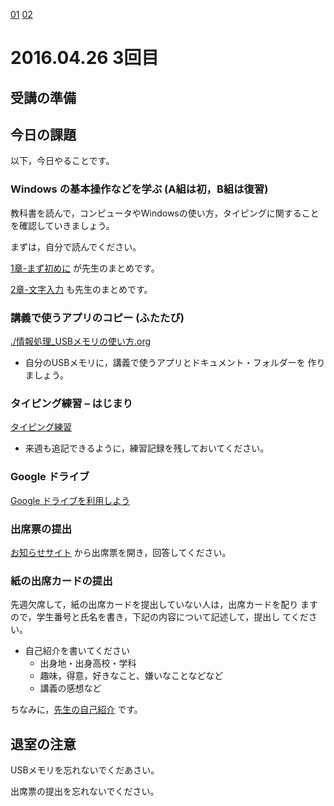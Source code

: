 [[./01.org][01]]  [[./02.org][02]]  

* 2016.04.26 3回目

** 受講の準備

** 今日の課題

以下，今日やることです。

*** Windows の基本操作などを学ぶ (A組は初，B組は復習)

教科書を読んで，コンピュータやWindowsの使い方，タイピングに関すること
を確認していきましょう。

まずは，自分で読んでください。

[[../教科書/01_まず初めに.org][1章-まず初めに]] が先生のまとめです。

[[../教科書/02_文字入力.org][2章-文字入力]] も先生のまとめです。

*** 講義で使うアプリのコピー (ふたたび)

[[./情報処理_USBメモリの使い方.org]]

- 自分のUSBメモリに，講義で使うアプリとドキュメント・フォルダーを
  作りましょう。

*** タイピング練習 -- はじまり

   [[./タイピング/情報処理_タイピング_練習.org][タイピング練習]]

   - 来週も追記できるように，練習記録を残しておいてください。
   
*** Google ドライブ

   [[./GoogleDrive.org][Google ドライブを利用しよう]]

*** 出席票の提出

   [[https://plus.google.com/communities/118178418897087393166][お知らせサイト]] から出席票を開き，回答してください。

*** 紙の出席カードの提出

   先週欠席して，紙の出席カードを提出していない人は，出席カードを配り
   ますので，学生番号と氏名を書き，下記の内容について記述して，提出し
   てください。

   - 自己紹介を書いてください
     - 出身地・出身高校・学科
     - 趣味，得意，好きなこと、嫌いなことなどなど
     - 講義の感想など

   ちなみに，[[./先生の自己紹介.org][先生の自己紹介]] です。

** 退室の注意

   USBメモリを忘れないでくだあさい。

   出席票の提出を忘れないでください。

